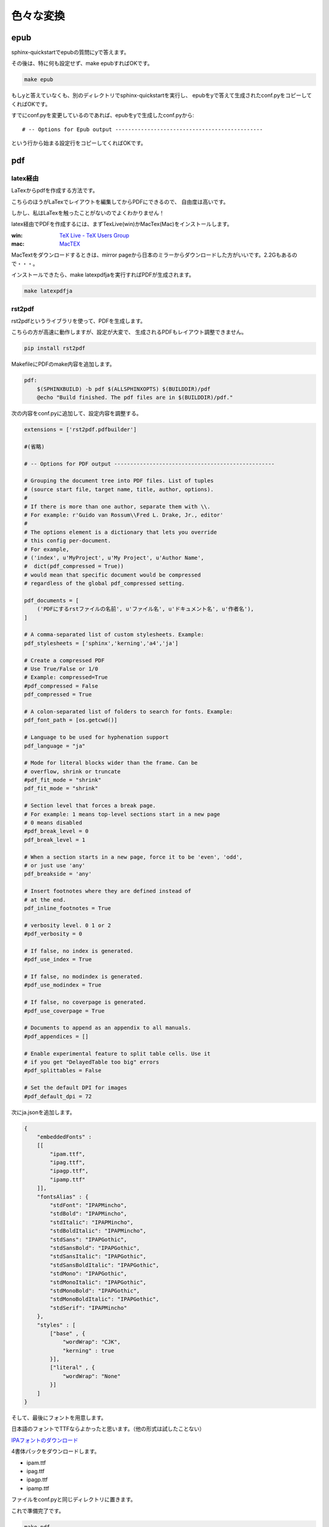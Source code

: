 ==========
色々な変換
==========

epub
====
sphinx-quickstartでepubの質問にyで答えます。

その後は、特に何も設定せず、make epubすればOKです。

.. code-block:: bash

    make epub


もしyと答えていなくも、別のディレクトリでsphinx-quickstartを実行し、
epubをyで答えて生成されたconf.pyをコピーしてくればOKです。

すでにconf.pyを変更しているのであれば、epubをyで生成したconf.pyから::

    # -- Options for Epub output ----------------------------------------------

という行から始まる設定行をコピーしてくればOKです。



pdf
====

latex経由
---------
LaTexからpdfを作成する方法です。

こちらのほうがLaTexでレイアウトを編集してからPDFにできるので、
自由度は高いです。

しかし、私はLaTexを触ったことがないのでよくわかりません！

latex経由でPDFを作成するには、まずTexLive(win)かMacTex(Mac)をインストールします。

:win: `TeX Live - TeX Users Group <http://www.tug.org/texlive/>`_
:mac: `MacTEX <http://www.tug.org/mactex/>`_

MacTextをダウンロードするときは、mirror pageから日本のミラーからダウンロードした方がいいです。2.2Gもあるので・・・。

インストールできたら、make latexpdfjaを実行すればPDFが生成されます。

.. code-block:: bash

    make latexpdfja


rst2pdf
-------
rst2pdfというライブラリを使って、PDFを生成します。

こちらの方が高速に動作しますが、設定が大変で、
生成されるPDFもレイアウト調整できません。

.. code-block:: bash

    pip install rst2pdf


MakefileにPDFのmake内容を追加します。

.. code-block:: makefile

    pdf:
    	$(SPHINXBUILD) -b pdf $(ALLSPHINXOPTS) $(BUILDDIR)/pdf
    	@echo "Build finished. The pdf files are in $(BUILDDIR)/pdf."


次の内容をconf.pyに追加して、設定内容を調整する。

.. code-block:: python

    extensions = ['rst2pdf.pdfbuilder']

    #(省略)

    # -- Options for PDF output --------------------------------------------------

    # Grouping the document tree into PDF files. List of tuples
    # (source start file, target name, title, author, options).
    #
    # If there is more than one author, separate them with \\.
    # For example: r'Guido van Rossum\\Fred L. Drake, Jr., editor'
    #
    # The options element is a dictionary that lets you override
    # this config per-document.
    # For example,
    # ('index', u'MyProject', u'My Project', u'Author Name',
    #  dict(pdf_compressed = True))
    # would mean that specific document would be compressed
    # regardless of the global pdf_compressed setting.

    pdf_documents = [
        ('PDFにするrstファイルの名前', u'ファイル名', u'ドキュメント名', u'作者名'),
    ]

    # A comma-separated list of custom stylesheets. Example:
    pdf_stylesheets = ['sphinx','kerning','a4','ja']

    # Create a compressed PDF
    # Use True/False or 1/0
    # Example: compressed=True
    #pdf_compressed = False
    pdf_compressed = True

    # A colon-separated list of folders to search for fonts. Example:
    pdf_font_path = [os.getcwd()]

    # Language to be used for hyphenation support
    pdf_language = "ja"

    # Mode for literal blocks wider than the frame. Can be
    # overflow, shrink or truncate
    #pdf_fit_mode = "shrink"
    pdf_fit_mode = "shrink"

    # Section level that forces a break page.
    # For example: 1 means top-level sections start in a new page
    # 0 means disabled
    #pdf_break_level = 0
    pdf_break_level = 1

    # When a section starts in a new page, force it to be 'even', 'odd',
    # or just use 'any'
    pdf_breakside = 'any'

    # Insert footnotes where they are defined instead of
    # at the end.
    pdf_inline_footnotes = True

    # verbosity level. 0 1 or 2
    #pdf_verbosity = 0

    # If false, no index is generated.
    #pdf_use_index = True

    # If false, no modindex is generated.
    #pdf_use_modindex = True

    # If false, no coverpage is generated.
    #pdf_use_coverpage = True

    # Documents to append as an appendix to all manuals.
    #pdf_appendices = []

    # Enable experimental feature to split table cells. Use it
    # if you get "DelayedTable too big" errors
    #pdf_splittables = False

    # Set the default DPI for images
    #pdf_default_dpi = 72


次にja.jsonを追加します。

.. code-block:: json

    {
        "embeddedFonts" :
        [[
            "ipam.ttf",
            "ipag.ttf",
            "ipagp.ttf",
            "ipamp.ttf"
        ]],
        "fontsAlias" : {
            "stdFont": "IPAPMincho",
            "stdBold": "IPAPMincho",
            "stdItalic": "IPAPMincho",
            "stdBoldItalic": "IPAPMincho",
            "stdSans": "IPAPGothic",
            "stdSansBold": "IPAPGothic",
            "stdSansItalic": "IPAPGothic",
            "stdSansBoldItalic": "IPAPGothic",
            "stdMono": "IPAPGothic",
            "stdMonoItalic": "IPAPGothic",
            "stdMonoBold": "IPAPGothic",
            "stdMonoBoldItalic": "IPAPGothic",
            "stdSerif": "IPAPMincho"
        },
        "styles" : [
            ["base" , {
                "wordWrap": "CJK",
                "kerning" : true
            }],
            ["literal" , {
                "wordWrap": "None"
            }]
        ]
    }


そして、最後にフォントを用意します。

日本語のフォントでTTFならよかったと思います。（他の形式は試したことない）

`IPAフォントのダウンロード <http://ipafont.ipa.go.jp/ipafont/download.html>`_

4書体パックをダウンロードします。

* ipam.ttf
* ipag.ttf
* ipagp.ttf
* ipamp.ttf

ファイルをconf.pyと同じディレクトリに置きます。

これで準備完了です。

.. code-block:: bash

    make pdf
    open _build/pdf/filename.pdf


docx
====
sphinx拡張を用意しなくてはいけませんが、Wordファイル（docx）に変換できます。

.. code-block:: bash

    pip install lxml
    pip install PIL
    mkdir exts
    cd exts
    hg clone https://bitbucket.org/haraisao/sphinx-docxbuilder

Makefileに以下を追加

.. code-block:: makefile

    docx:
    	$(SPHINXBUILD) -b docx $(ALLSPHINXOPTS) $(BUILDDIR)/docx
    	@echo
    	@echo"Build finished. now you can process the docx file. $(BUILDDIR)/docx."

conf.pyに以下を追加

.. code-block:: python

    # -- Options for docx page output ---------------------------------------
    sys.path.insert(0, os.path.abspath('exts'))
    extensions += ['sphinx-docxbuilder']


